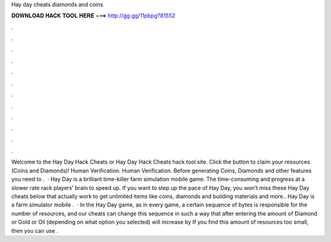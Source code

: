 Hay day cheats diamonds and coins

𝐃𝐎𝐖𝐍𝐋𝐎𝐀𝐃 𝐇𝐀𝐂𝐊 𝐓𝐎𝐎𝐋 𝐇𝐄𝐑𝐄 ===> http://gg.gg/11pbpg?81552

.

.

.

.

.

.

.

.

.

.

.

.

Welcome to the Hay Day Hack Cheats or Hay Day Hack Cheats hack tool site. Click the button to claim your resources (Coins and Diamonds)! Human Verification. Human Verification. Before generating Coins, Diamonds and other features you need to .  · Hay Day is a brilliant time-killer farm simulation mobile game. The time-consuming and progress at a slower rate rack players’ brain to speed up. If you want to step up the pace of Hay Day, you won’t miss these Hay Day cheats below that actually work to get unlimited items like coins, diamonds and building materials and more.. Hay Day is a farm simulator mobile .  · In the Hay Day game, as in every game, a certain sequence of bytes is responsible for the number of resources, and our cheats can change this sequence in such a way that after entering the amount of Diamond or Gold or Oil (depending on what option you selected) will increase by If you find this amount of resources too small, then you can use .